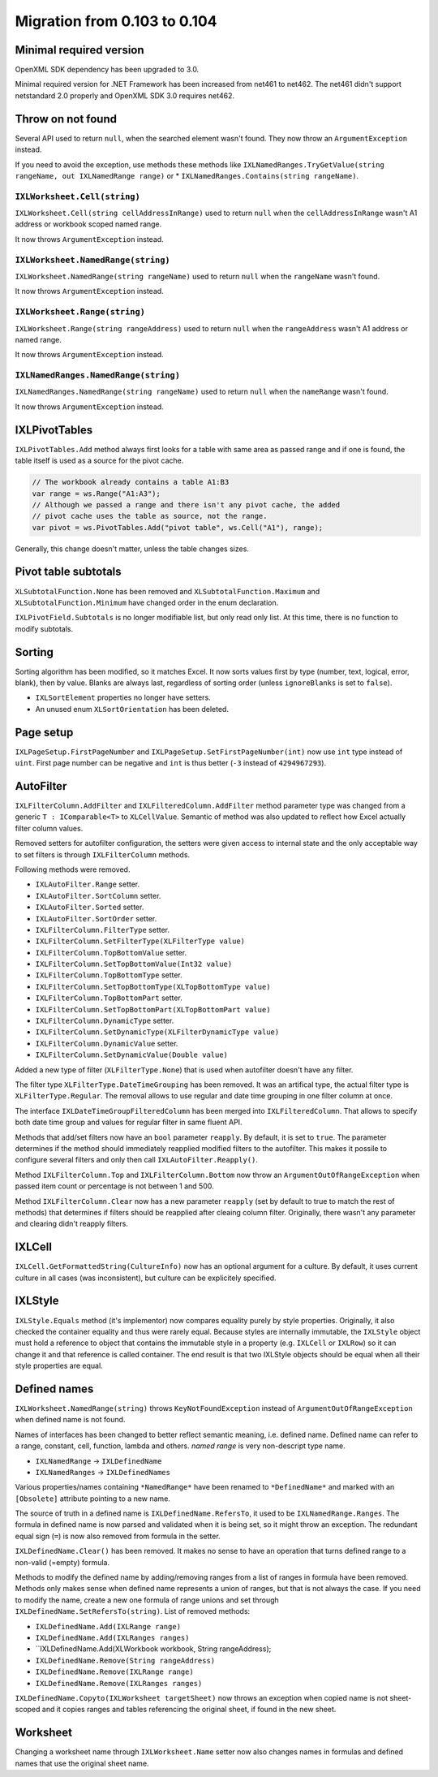 #############################
Migration from 0.103 to 0.104
#############################

************************
Minimal required version
************************

OpenXML SDK dependency has been upgraded to 3.0.

Minimal required version for .NET Framework has been increased from net461 to
net462. The net461 didn't support netstandard 2.0 properly and OpenXML SDK 3.0
requires net462.

******************
Throw on not found
******************

Several API used to return ``null``, when the searched element wasn't found.
They now throw an ``ArgumentException`` instead.

If you need to avoid the exception, use methods these methods like
``IXLNamedRanges.TryGetValue(string rangeName, out IXLNamedRange range)`` or
* ``IXLNamedRanges.Contains(string rangeName)``.

``IXLWorksheet.Cell(string)``
#############################

``IXLWorksheet.Cell(string cellAddressInRange)`` used to return ``null`` when
the ``cellAddressInRange`` wasn't A1 address or workbook scoped named range.

It now throws ``ArgumentException`` instead.

``IXLWorksheet.NamedRange(string)``
###################################

``IXLWorksheet.NamedRange(string rangeName)`` used to return ``null`` when
the ``rangeName`` wasn't found.

It now throws ``ArgumentException`` instead.

``IXLWorksheet.Range(string)``
##############################

``IXLWorksheet.Range(string rangeAddress)`` used to return ``null`` when
the ``rangeAddress`` wasn't A1 address or named range.

It now throws ``ArgumentException`` instead.

``IXLNamedRanges.NamedRange(string)``
###################################

``IXLNamedRanges.NamedRange(string rangeName)`` used to return ``null`` when
the ``nameRange`` wasn't found.

It now throws ``ArgumentException`` instead.

**************
IXLPivotTables
**************

``IXLPivotTables.Add`` method always first looks for a table with same area as
passed range and if one is found, the table itself is used as a source for the
pivot cache.

.. code-block:: csharp

   // The workbook already contains a table A1:B3
   var range = ws.Range("A1:A3");
   // Although we passed a range and there isn't any pivot cache, the added
   // pivot cache uses the table as source, not the range.
   var pivot = ws.PivotTables.Add("pivot table", ws.Cell("A1"), range);

Generally, this change doesn't matter, unless the table changes sizes.

*********************
Pivot table subtotals
*********************

``XLSubtotalFunction.None`` has been removed and ``XLSubtotalFunction.Maximum``
and ``XLSubtotalFunction.Minimum`` have changed order in the enum declaration.

``IXLPivotField.Subtotals`` is no longer modifiable list, but only read only
list. At this time, there is no function to modify subtotals.

*******
Sorting
*******

Sorting algorithm has been modified, so it matches Excel. It now sorts values
first by type (number, text, logical, error, blank), then by value. Blanks are
always last, regardless of sorting order (unless ``ignoreBlanks`` is set to
``false``).

* ``IXLSortElement`` properties no longer have setters.
* An unused enum ``XLSortOrientation`` has been deleted.

**********
Page setup
**********

``IXLPageSetup.FirstPageNumber`` and ``IXLPageSetup.SetFirstPageNumber(int)``
now use ``int`` type instead of ``uint``. First page number can be negative and
``int`` is thus better (``-3`` instead of ``4294967293``).

**********
AutoFilter
**********

``IXLFilterColumn.AddFilter`` and ``IXLFilteredColumn.AddFilter`` method
parameter type was changed from a generic ``T : IComparable<T>`` to ``XLCellValue``.
Semantic of method was also updated to reflect how Excel actually filter column
values.

Removed setters for autofilter configuration, the setters were given access to
internal state and the only acceptable way to set filters is through
``IXLFilterColumn`` methods. 

Following methods were removed.

* ``IXLAutoFilter.Range`` setter.
* ``IXLAutoFilter.SortColumn`` setter.
* ``IXLAutoFilter.Sorted`` setter.
* ``IXLAutoFilter.SortOrder`` setter.
* ``IXLFilterColumn.FilterType`` setter.
* ``IXLFilterColumn.SetFilterType(XLFilterType value)``
* ``IXLFilterColumn.TopBottomValue`` setter.
* ``IXLFilterColumn.SetTopBottomValue(Int32 value)``
* ``IXLFilterColumn.TopBottomType`` setter.
* ``IXLFilterColumn.SetTopBottomType(XLTopBottomType value)``
* ``IXLFilterColumn.TopBottomPart`` setter.
* ``IXLFilterColumn.SetTopBottomPart(XLTopBottomPart value)``
* ``IXLFilterColumn.DynamicType`` setter.
* ``IXLFilterColumn.SetDynamicType(XLFilterDynamicType value)``
* ``IXLFilterColumn.DynamicValue`` setter.
* ``IXLFilterColumn.SetDynamicValue(Double value)``

Added a new type of filter (``XLFilterType.None``) that is used when autofilter
doesn't have any filter.

The filter type ``XLFilterType.DateTimeGrouping`` has been removed. It was an
artifical type, the actual filter type is ``XLFilterType.Regular``. The removal
allows to use regular and date time grouping in one filter column at once.

The interface ``IXLDateTimeGroupFilteredColumn`` has been merged into
``IXLFilteredColumn``. That allows to specify both date time group and values
for regular filter in same fluent API.

Methods that add/set filters now have an ``bool`` parameter ``reapply``. By
default, it is set to ``true``. The parameter determines if the method should
immediately reapplied modified filters to the autofilter. This makes it possile
to configure several filters and only then call ``IXLAutoFilter.Reapply()``.

Method ``IXLFilterColumn.Top`` and ``IXLFilterColumn.Bottom`` now throw an
``ArgumentOutOfRangeException`` when passed item count or percentage is not
between 1 and 500.

Method ``IXLFilterColumn.Clear`` now has a new parameter ``reapply`` (set by default to true to
match the rest of methods) that determines if filters should be reapplied after cleaing column
filter. Originally, there wasn't any parameter and clearing didn't reapply filters.

*******
IXLCell
*******

``IXLCell.GetFormattedString(CultureInfo)`` now has an optional argument for a
culture. By default, it uses current culture in all cases (was inconsistent),
but culture can be explicitely specified.

********
IXLStyle
********

``IXLStyle.Equals`` method (it's implementor) now compares equality purely by style properties.
Originally, it also checked the container equality and thus were rarely equal. Because styles are
internally immutable, the ``IXLStyle`` object must hold a reference to object that contains the
immutable style in a property (e.g. ``IXLCell`` or ``IXLRow``) so it can change it and that
reference is called container. The end result is that two IXLStyle objects should be equal when all
their style properties are equal.

*************
Defined names
*************

``IXLWorksheet.NamedRange(string)`` throws ``KeyNotFoundException`` instead of
``ArgumentOutOfRangeException`` when defined name is not found.

Names of interfaces has been changed to better reflect semantic meaning, i.e. defined name. Defined
name can refer to a range, constant, cell, function, lambda and others. *named range* is very
non-descript type name.

* ``IXLNamedRange`` -> ``IXLDefinedName``
* ``IXLNamedRanges`` -> ``IXLDefinedNames``

Various properties/names containing ``*NamedRange*`` have been renamed to ``*DefinedName*`` and
marked with an ``[Obsolete]`` attribute pointing to a new name.

The source of truth in a defined name is ``IXLDefinedName.RefersTo``, it used to be
``IXLNamedRange.Ranges``. The formula in defined name is now parsed and validated when it is being
set, so it might throw an exception. The redundant equal sign (``=``) is now also removed from
formula in the setter.

``IXLDefinedName.Clear()`` has been removed. It makes no sense to have an operation that turns
defined range to a non-valid (=empty) formula.

Methods to modify the defined name by adding/removing ranges from a list of ranges in formula have
been removed. Methods only makes sense when defined name represents a union of ranges, but that is
not always the case. If you need to modify the name, create a new one formula of range unions and
set through ``IXLDefinedName.SetRefersTo(string)``. List of removed methods:

* ``IXLDefinedName.Add(IXLRange range)``
* ``IXLDefinedName.Add(IXLRanges ranges)``
* ``IXLDefinedName.Add(XLWorkbook workbook, String rangeAddress);
* ``IXLDefinedName.Remove(String rangeAddress)``
* ``IXLDefinedName.Remove(IXLRange range)``
* ``IXLDefinedName.Remove(IXLRanges ranges)``

``IXLDefinedName.Copyto(IXLWorksheet targetSheet)`` now throws an exception when copied name is not
sheet-scoped and it copies ranges and tables referencing the original sheet, if found in the new
sheet.

*********
Worksheet
*********

Changing a worksheet name through ``IXLWorksheet.Name`` setter now also changes names in formulas
and defined names that use the original sheet name.
